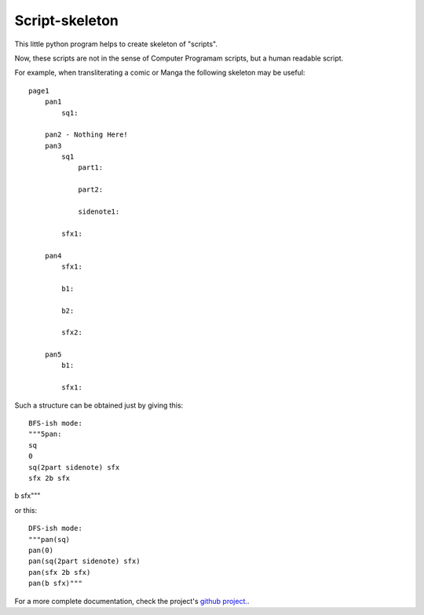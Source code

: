 Script-skeleton
===============

This little python program helps to create skeleton of "scripts".

Now, these scripts are not in the sense of Computer Programam scripts, but a human readable script.

For example, when transliterating a comic or Manga the following skeleton may be useful:

::

  page1
      pan1
          sq1:

      pan2 - Nothing Here!
      pan3
          sq1
              part1:

              part2:

              sidenote1:

          sfx1:

      pan4
          sfx1:

          b1:

          b2:

          sfx2:

      pan5
          b1:

          sfx1:

Such a structure can be obtained just by giving this::

  BFS-ish mode:
  """5pan:
  sq
  0
  sq(2part sidenote) sfx
  sfx 2b sfx
b sfx"""

or this::

  DFS-ish mode:
  """pan(sq)
  pan(0)
  pan(sq(2part sidenote) sfx)
  pan(sfx 2b sfx)
  pan(b sfx)"""

For a more complete documentation, check the project's `github project.
<https://github.com/marrcio/script-skeleton>`_.
